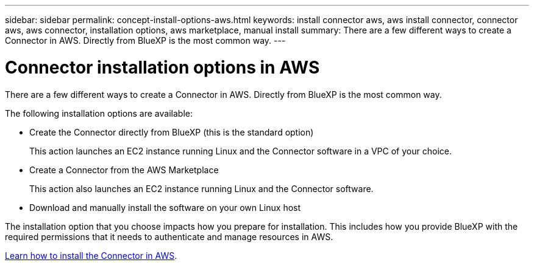 ---
sidebar: sidebar
permalink: concept-install-options-aws.html
keywords: install connector aws, aws install connector, connector aws, aws connector, installation options, aws marketplace, manual install
summary: There are a few different ways to create a Connector in AWS. Directly from BlueXP is the most common way.
---

= Connector installation options in AWS
:hardbreaks:
:nofooter:
:icons: font
:linkattrs:
:imagesdir: ./media/

[.lead]
There are a few different ways to create a Connector in AWS. Directly from BlueXP is the most common way.

The following installation options are available:

* Create the Connector directly from BlueXP (this is the standard option)
+
This action launches an EC2 instance running Linux and the Connector software in a VPC of your choice.

* Create a Connector from the AWS Marketplace
+
This action also launches an EC2 instance running Linux and the Connector software.

* Download and manually install the software on your own Linux host

The installation option that you choose impacts how you prepare for installation. This includes how you provide BlueXP with the required permissions that it needs to authenticate and manage resources in AWS.

link:task-install-connector-aws.html[Learn how to install the Connector in AWS].